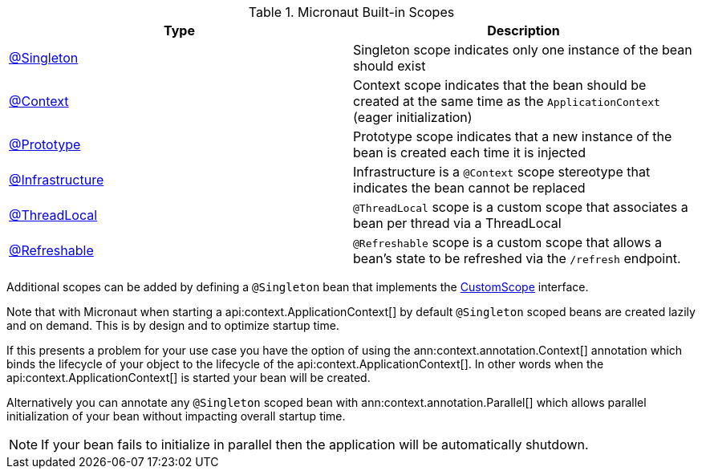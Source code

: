 .Micronaut Built-in Scopes
|===
|Type |Description

|link:{jeeapi}/javax/inject/Singleton.html[@Singleton]
|Singleton scope indicates only one instance of the bean should exist
|link:{api}/io/micronaut/context/annotation/Context.html[@Context]
|Context scope indicates that the bean should be created at the same time as the `ApplicationContext` (eager initialization)
|link:{api}/io/micronaut/context/annotation/Prototype.html[@Prototype]
|Prototype scope indicates that a new instance of the bean is created each time it is injected
|link:{api}/io/micronaut/context/annotation/Infrastructure.html[@Infrastructure]
|Infrastructure is a `@Context` scope stereotype that indicates the bean cannot be replaced
|link:{api}/io/micronaut/runtime/context/scope/ThreadLocal.html[@ThreadLocal]
|`@ThreadLocal` scope is a custom scope that associates a bean per thread via a ThreadLocal
|link:{api}/io/micronaut/runtime/context/scope/Refreshable.html[@Refreshable]
|`@Refreshable` scope is a custom scope that allows a bean's state to be refreshed via the `/refresh` endpoint.
|===

Additional scopes can be added by defining a `@Singleton` bean that implements the link:{api}/io/micronaut/context/scope/CustomScope.html[CustomScope] interface.

Note that with Micronaut when starting a api:context.ApplicationContext[] by default `@Singleton` scoped beans are created lazily and on demand. This is by design and to optimize startup time.

If this presents a problem for your use case you have the option of using the ann:context.annotation.Context[] annotation which binds the lifecycle of your object to the lifecycle of the api:context.ApplicationContext[]. In other words when the api:context.ApplicationContext[] is started your bean will be created.

Alternatively you can annotate any `@Singleton` scoped bean with ann:context.annotation.Parallel[] which allows parallel initialization of your bean without impacting overall startup time.

NOTE: If your bean fails to initialize in parallel then the application will be automatically shutdown.
